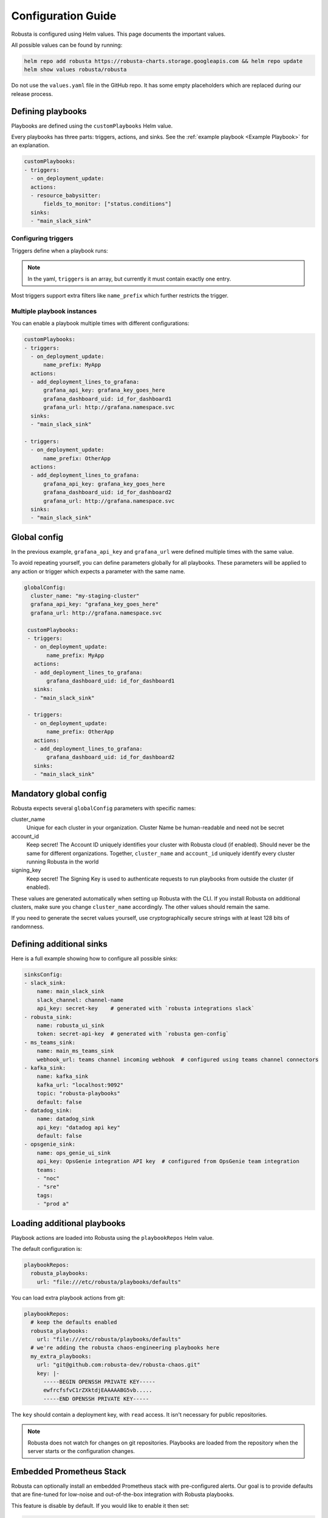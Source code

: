 Configuration Guide
################################

Robusta is configured using Helm values. This page documents the important values.

All possible values can be found by running:

.. code-block:: yaml

    helm repo add robusta https://robusta-charts.storage.googleapis.com && helm repo update
    helm show values robusta/robusta

Do not use the ``values.yaml`` file in the GitHub repo. It has some empty placeholders which are replaced during
our release process.


Defining playbooks
^^^^^^^^^^^^^^^^^^^^^^^^^^^^^

Playbooks are defined using the ``customPlaybooks`` Helm value.

Every playbooks has three parts: triggers, actions, and sinks. See the :ref:`example playbook <Example Playbook>` for
an explanation.

.. code-block:: yaml

    customPlaybooks:
    - triggers:
      - on_deployment_update:
      actions:
      - resource_babysitter:
          fields_to_monitor: ["status.conditions"]
      sinks:
      - "main_slack_sink"

Configuring triggers
----------------------
Triggers define when a playbook runs:

.. code-block:: yaml
    :emphasize-lines: 3-4

    customPlaybooks:
      - triggers:
          - on_deployment_update:
              name_prefix: MyApp
        actions:
          - resource_babysitter:
              fields_to_monitor: ["status.conditions"]
        sinks:
          - "main_slack_sink"

.. note::

    In the yaml, ``triggers`` is an array, but currently it must contain exactly one entry.

Most triggers support extra filters like ``name_prefix`` which further restricts the trigger.

Multiple playbook instances
-----------------------------------

You can enable a playbook multiple times with different configurations:

.. code-block:: yaml

    customPlaybooks:
    - triggers:
      - on_deployment_update:
          name_prefix: MyApp
      actions:
      - add_deployment_lines_to_grafana:
          grafana_api_key: grafana_key_goes_here
          grafana_dashboard_uid: id_for_dashboard1
          grafana_url: http://grafana.namespace.svc
      sinks:
      - "main_slack_sink"

    - triggers:
      - on_deployment_update:
          name_prefix: OtherApp
      actions:
      - add_deployment_lines_to_grafana:
          grafana_api_key: grafana_key_goes_here
          grafana_dashboard_uid: id_for_dashboard2
          grafana_url: http://grafana.namespace.svc
      sinks:
      - "main_slack_sink"

Global config
^^^^^^^^^^^^^^^^^^^^^^^^^^

In the previous example, ``grafana_api_key`` and ``grafana_url`` were defined multiple times with the same value.

To avoid repeating yourself, you can define parameters globally for all playbooks. These parameters will be applied to
any action or trigger which expects a parameter with the same name.

.. code-block:: yaml

   globalConfig:
     cluster_name: "my-staging-cluster"
     grafana_api_key: "grafana_key_goes_here"
     grafana_url: http://grafana.namespace.svc

    customPlaybooks:
    - triggers:
      - on_deployment_update:
          name_prefix: MyApp
      actions:
      - add_deployment_lines_to_grafana:
          grafana_dashboard_uid: id_for_dashboard1
      sinks:
      - "main_slack_sink"

    - triggers:
      - on_deployment_update:
          name_prefix: OtherApp
      actions:
      - add_deployment_lines_to_grafana:
          grafana_dashboard_uid: id_for_dashboard2
      sinks:
      - "main_slack_sink"


Mandatory global config
^^^^^^^^^^^^^^^^^^^^^^^^^^

Robusta expects several ``globalConfig`` parameters with specific names:

cluster_name
    Unique for each cluster in your organization. Cluster Name be human-readable and need not be secret

account_id
    Keep secret! The Account ID uniquely identifies your cluster with Robusta cloud (if enabled). Should never be the
    same for different organizations. Together, ``cluster_name`` and ``account_id`` uniquely identify every cluster
    running Robusta in the world

signing_key
    Keep secret! The Signing Key is used to authenticate requests to run playbooks from outside the cluster (if enabled).

These values are generated automatically when setting up Robusta with the CLI. If you install Robusta on additional
clusters, make sure you change ``cluster_name`` accordingly. The other values should remain the same.

If you need to generate the secret values yourself, use cryptographically secure strings with at least 128 bits of
randomness.

Defining additional sinks
^^^^^^^^^^^^^^^^^^^^^^^^^^^^^^^^^^^^^^^^

Here is a full example showing how to configure all possible sinks:

.. code-block:: yaml

    sinksConfig:
    - slack_sink:
        name: main_slack_sink
        slack_channel: channel-name
        api_key: secret-key    # generated with `robusta integrations slack`
    - robusta_sink:
        name: robusta_ui_sink
        token: secret-api-key  # generated with `robusta gen-config`
    - ms_teams_sink:
        name: main_ms_teams_sink
        webhook_url: teams channel incoming webhook  # configured using teams channel connectors
    - kafka_sink:
        name: kafka_sink
        kafka_url: "localhost:9092"
        topic: "robusta-playbooks"
        default: false
    - datadog_sink:
        name: datadog_sink
        api_key: "datadog api key"
        default: false
    - opsgenie_sink:
        name: ops_genie_ui_sink
        api_key: OpsGenie integration API key  # configured from OpsGenie team integration
        teams:
        - "noc"
        - "sre"
        tags:
        - "prod a"

Loading additional playbooks
^^^^^^^^^^^^^^^^^^^^^^^^^^^^^^^^^^

Playbook actions are loaded into Robusta using the ``playbookRepos`` Helm value.

The default configuration is:

.. code-block:: yaml

    playbookRepos:
      robusta_playbooks:
        url: "file:///etc/robusta/playbooks/defaults"

You can load extra playbook actions from git:

.. code-block:: yaml

    playbookRepos:
      # keep the defaults enabled
      robusta_playbooks:
        url: "file:///etc/robusta/playbooks/defaults"
      # we're adding the robusta chaos-engineering playbooks here
      my_extra_playbooks:
        url: "git@github.com:robusta-dev/robusta-chaos.git"
        key: |-
          -----BEGIN OPENSSH PRIVATE KEY-----
          ewfrcfsfvC1rZXktdjEAAAAABG5vb.....
          -----END OPENSSH PRIVATE KEY-----


The ``key`` should contain a deployment key, with ``read`` access. It isn't necessary for public repositories.

.. note::

    Robusta does not watch for changes on git repositories. Playbooks are loaded from the repository when the server
    starts or the configuration changes.

Embedded Prometheus Stack
^^^^^^^^^^^^^^^^^^^^^^^^^

Robusta can optionally install an embedded Prometheus stack with pre-configured alerts. Our goal is to provide defaults
that are fine-tuned for low-noise and out-of-the-box integration with Robusta playbooks.

This feature is disable by default. If you would like to enable it then set:

.. code-block:: yaml

    enablePrometheusStack: true

We recommend you enable this if haven't yet installed Prometheus on your cluster.

The alerts are based on excellent work already done by the kube-prometheus-stack project which itself takes
alerts from the kubernetes-mixin project.

Our alerting will likely diverge more over time as we take advantage of more Robusta features.